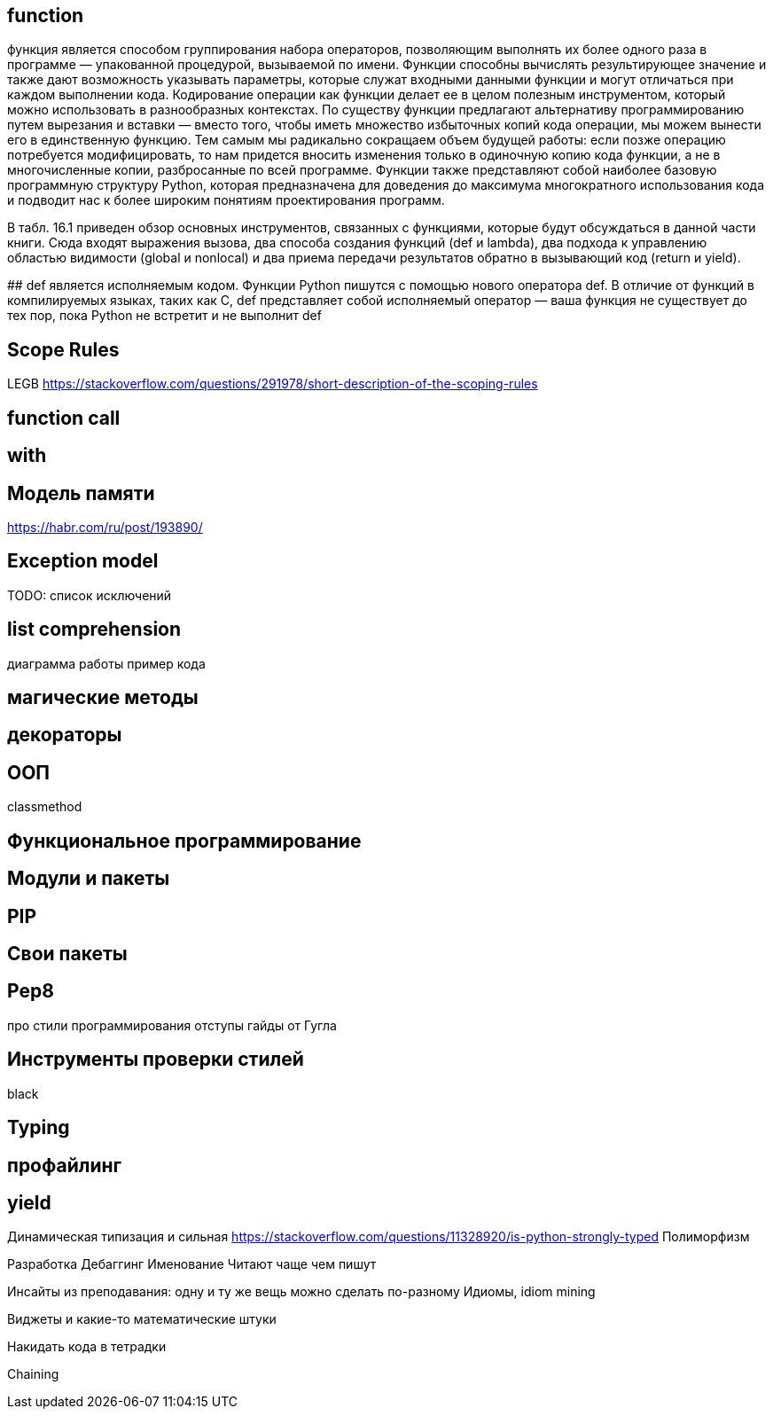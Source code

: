 ## function

функция является способом группирования набора операторов, позволяющим выполнять их более одного раза в программе — упакованной
процедурой, вызываемой по имени. Функции способны вычислять результирующее
значение и также дают возможность указывать параметры, которые служат входными данными функции и могут отличаться при каждом выполнении кода. Кодирование
операции как функции делает ее в целом полезным инструментом, который можно
использовать в разнообразных контекстах.
По существу функции предлагают альтернативу программированию путем вырезания и вставки — вместо того, чтобы иметь множество избыточных копий кода операции, мы можем вынести его в единственную функцию. Тем самым мы радикально сокращаем объем будущей работы: если позже операцию потребуется модифицировать,
то нам придется вносить изменения только в одиночную копию кода функции, а не в
многочисленные копии, разбросанные по всей программе.
Функции также представляют собой наиболее базовую программную структуру
Python, которая предназначена для доведения до максимума многократного использования кода и подводит нас к более широким понятиям проектирования программ.

В табл. 16.1 приведен обзор основных инструментов, связанных с функциями, которые будут обсуждаться в данной части книги. Сюда входят выражения вызова, два
способа создания функций (def и lambda), два подхода к управлению областью видимости (global и nonlocal) и два приема передачи результатов обратно в вызывающий код (return и yield).

## 
def является исполняемым кодом. Функции Python пишутся с помощью нового оператора def. В отличие от функций в компилируемых языках, таких как С,
def представляет собой исполняемый оператор — ваша функция не существует
до тех пор, пока Python не встретит и не выполнит def


## Scope Rules
LEGB 
https://stackoverflow.com/questions/291978/short-description-of-the-scoping-rules


## function call

## with


## Модель памяти
https://habr.com/ru/post/193890/

## Exception model
TODO: список исключений

## list comprehension
диаграмма работы
пример кода

## магические методы

## декораторы


## ООП
classmethod

## Функциональное программирование

## Модули и пакеты

## PIP

## Свои пакеты

## Pep8 
про стили программирования
отступы
гайды от Гугла

## Инструменты проверки стилей
black

## Typing

## профайлинг

## yield

Динамическая типизация и сильная
https://stackoverflow.com/questions/11328920/is-python-strongly-typed
Полиморфизм



Разработка
Дебаггинг
Именование
Читают чаще чем пишут

Инсайты из преподавания: одну и ту же вещь можно сделать по-разному
Идиомы, idiom mining

Виджеты и какие-то математические штуки

Накидать кода в тетрадки

Chaining
